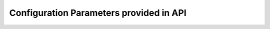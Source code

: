 .. _config_list_ref:

Configuration Parameters provided in API
------------------------------------------------

.. csv-table::
    :file: ../../../xdp/xcalar/external/list_of_params.csv
    :header-rows: 1
